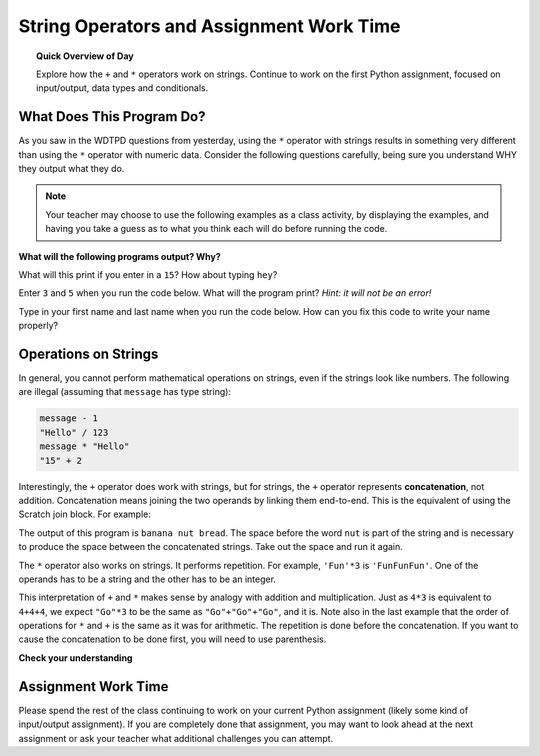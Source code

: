 .. qnum::
   :prefix: intro-string-operators
   :start: 1


String Operators and Assignment Work Time
==========================================

.. topic:: Quick Overview of Day

    Explore how the ``+`` and ``*`` operators work on strings. Continue to work on the first Python assignment, focused on input/output, data types and conditionals.


.. reveal:: curriculum_addressed_intro_to_string_operators
    :showtitle: Curriculum Outcomes Addressed In This Section

    - **CS20-CP1** Apply various problem-solving strategies to solve programming problems throughout Computer Science 20.
    - **CS20-FP1** Utilize different data types, including integer, floating point, Boolean and string, to solve programming problems.
    - **CS20-FP2** Investigate how control structures affect program flow.


What Does This Program Do?
---------------------------

As you saw in the WDTPD questions from yesterday, using the ``*`` operator with strings results in something very different than using the ``*`` operator with numeric data. Consider the following questions carefully, being sure you understand WHY they output what they do.

.. note:: Your teacher may choose to use the following examples as a class activity, by displaying the  examples, and having you take a guess as to what you think each will do before running the code. 

**What will the following programs output? Why?**

What will this print if you enter in a ``15``? How about typing ``hey``? 

.. activecode:: wdtpd_string_operators_1
    :caption: What will this program print?
    :nocodelens:

    number = input("What value should we change? ")
    changed_value = number * 4
    print(changed_value)

Enter ``3`` and ``5`` when you run the code below. What will the program print? *Hint: it will not be an error!*

.. activecode:: wdtpd_string_operators_2
    :caption: What will this program print?
    :nocodelens:

    number_one = input("Please enter the first number: ")
    number_two = input("Please enter the second number: ")
    combined_value = number_one + number_two
    print(combined_value)

Type in your first name and last name when you run the code below. How can you fix this code to write your name properly?

.. activecode:: wdtpd_string_operators_3
    :caption: Fix the output of this code.
    :nocodelens:

    first_name = input("Please enter your first name: ")
    last_name = input("Please enter your last name: ")
    full_name = first_name + last_name
    print("Good to see you" + full_name)


.. index:: concatenation

Operations on Strings
---------------------

In general, you cannot perform mathematical operations on strings, even if the
strings look like numbers. The following are illegal (assuming that ``message``
has type string):

.. sourcecode:: python
    
    message - 1   
    "Hello" / 123   
    message * "Hello"   
    "15" + 2

Interestingly, the ``+`` operator does work with strings, but for strings, the
``+`` operator represents **concatenation**, not addition.  Concatenation means
joining the two operands by linking them end-to-end. This is the equivalent of using the Scratch |scratch_join_block_inline| join block.  For example:

.. |scratch_join_block_inline| image:: images/scratch_join_block.png

.. activecode:: string_concatenation
    :nocanvas:

    fruit = "banana"
    bakedGood = " nut bread"
    print(fruit + bakedGood)

The output of this program is ``banana nut bread``. The space before the word
``nut`` is part of the string and is necessary to produce the space between
the concatenated strings.  Take out the space and run it again.

The ``*`` operator also works on strings.  It performs repetition. For example,
``'Fun'*3`` is ``'FunFunFun'``. One of the operands has to be a string and the
other has to be an integer.

.. activecode:: string_repetition
    :nocanvas:

    print("Go" * 6)

    name = "Riders"
    print(name * 3)

    print(name + "Go" * 3)

    print((name + "Go") * 3)

This interpretation of ``+`` and ``*`` makes sense by analogy with
addition and multiplication. Just as ``4*3`` is equivalent to ``4+4+4``, we
expect ``"Go"*3`` to be the same as ``"Go"+"Go"+"Go"``, and it is.  Note also in the last
example that the order of operations for ``*`` and ``+`` is the same as it was for arithmetic.
The repetition is done before the concatenation.  If you want to cause the concatenation to be
done first, you will need to use parenthesis.


**Check your understanding**

.. mchoice:: string_operators_practice_1
   :answer_a: python rocks
   :answer_b: python
   :answer_c: pythonrocks
   :answer_d: Error, you cannot add two strings together.
   :correct: c
   :feedback_a: Concatenation does not automatically add a space.
   :feedback_b: The expression first_string + second_string is evaluated first, then the resulting string is printed.
   :feedback_c: Yes, the two strings are glued end to end.
   :feedback_d: The + operator has different meanings depending on the operands, in this case, two strings.


   What is printed by the following statements?
   
   .. code-block:: python

      first_string = "python"
      second_string = "rocks"
      print(first_string + second_string)



.. mchoice:: string_operators_practice_2
   :answer_a: python!!!
   :answer_b: python!python!python!
   :answer_c: pythonpythonpython!
   :answer_d: Error, you cannot perform concatenation and repetition at the same time.
   :correct: a
   :feedback_a: Yes, repetition has precedence over concatenation
   :feedback_b: Repetition is done first.
   :feedback_c: The repetition operator is working on the exclamation variable.
   :feedback_d: The + and * operator are defined for strings as well as numbers.


   What is printed by the following statements?
   
   .. code-block:: python
 
      first_string = "python"
      exclamation = "!"
      print(first_string + exclamation * 3)


Assignment Work Time
---------------------

Please spend the rest of the class continuing to work on your current Python assignment (likely some kind of input/output assignment). If you are completely done that assignment, you may want to look ahead at the next assignment or ask your teacher what additional challenges you can attempt.